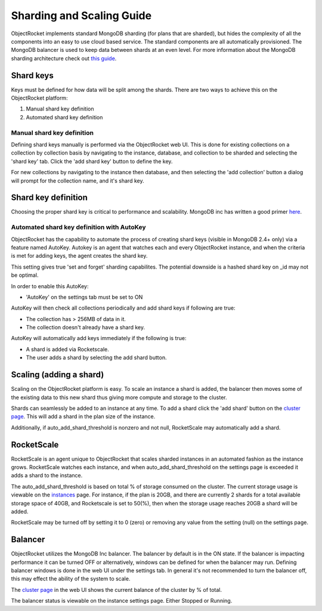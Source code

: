 Sharding and Scaling Guide
==========================

ObjectRocket implements standard MongoDB sharding (for plans that are sharded), but hides the complexity of all the components into an easy to use cloud based service.  The standard components are all automatically provisioned.  The MongoDB balancer is used to keep data between shards at an even level.  For more information about the MongoDB sharding architecture check out `this guide`_.

.. _this guide: http://docs.mongodb.org/manual/core/sharding-introduction/

Shard keys
----------

Keys must be defined for how data will be split among the shards.  There are two ways to achieve this on the ObjectRocket platform:

1. Manual shard key definition
2. Automated shard key definition

Manual shard key definition
~~~~~~~~~~~~~~~~~~~~~~~~~~~

Defining shard keys manually is performed via the ObjectRocket web UI.  This is done for existing collections on a collection by collection basis by navigating to the instance, database, and collection to be sharded and selecting the 'shard key' tab.  Click the 'add shard key' button to define the key.

For new collections by navigating to the instance then database, and then selecting the 'add collection' button a dialog will prompt for the collection name, and it's shard key.

Shard key definition
-------------------

Choosing the proper shard key is critical to performance and scalability.  MongoDB inc has written a good primer `here`_.

.. _here: http://docs.mongodb.org/manual/tutorial/choose-a-shard-key/

Automated shard key definition with AutoKey
~~~~~~~~~~~~~~~~~~~~~~~~~~~~~~~~~~~~~~~~~~~

ObjectRocket has the capability to automate the process of creating shard keys (visible in MongoDB 2.4+ only) via a feature named AutoKey. Autokey is an agent that watches each and every ObjectRocket instance, and when the criteria is met for adding keys, the agent creates the shard key.



This setting gives true 'set and forget' sharding capabilites.  The potential downside is a hashed shard key on _id may not be optimal.

In order to enable this AutoKey:

- 'AutoKey' on the settings tab must be set to ON

AutoKey will then check all collections periodically and add shard keys if following are true:

- The collection has > 256MB of data in it.
- The collection doesn't already have a shard key.

AutoKey will automatically add keys immediately if the following is true:

- A shard is added via Rocketscale.
- The user adds a shard by selecting the add shard button.

Scaling (adding a shard)
------------------------

Scaling on the ObjectRocket platform is easy.  To scale an instance a shard is added, the balancer then moves some of the existing data to this new shard thus giving more compute and storage to the cluster.

Shards can seamlessly be added to an instance at any time.  To add a shard click the 'add shard' button on the `cluster page`_.  This will add a shard in the plan size of the instance.

.. _cluster page: https://app.objectrocket.com/cluster

Additionally, if auto_add_shard_threshold is nonzero and not null, RocketScale may automatically add a shard.

RocketScale
-----------

RocketScale is an agent unique to ObjectRocket that scales sharded instances in an automated fashion as the instance grows.  RocketScale watches each instance, and when auto_add_shard_threshold on the settings page is exceeded it adds a shard to the instance.

The auto_add_shard_threshold is based on total % of storage consumed on the cluster.  The current storage usage is viewable on the `instances`_ page.  For instance, if the plan is 20GB, and there are currently 2 shards for a total available storage space of 40GB, and Rocketscale is set to 50(%), then when the storage usage reaches 20GB a shard will be added.

.. _instances: https://app.objectrocket.com/instances

RocketScale may be turned off by setting it to 0 (zero) or removing any value from the setting (null) on the settings page.

Balancer
--------

ObjectRocket utilizes the MongoDB Inc balancer.  The balancer by default is in the ON state.  If the balancer is impacting performance it can be turned OFF or alternatively, windows can be defined for when the balancer may run.  Defining balancer windows is done in the web UI under the settings tab.  In general it's not recommended to turn the balancer off, this may effect the ability of the system to scale.

The `cluster page`_ in the web UI shows the current balance of the cluster by % of total.

.. _cluster page: https://app.objectrocket.com/cluster

The balancer status is viewable on the instance settings page. Either Stopped or Running.
